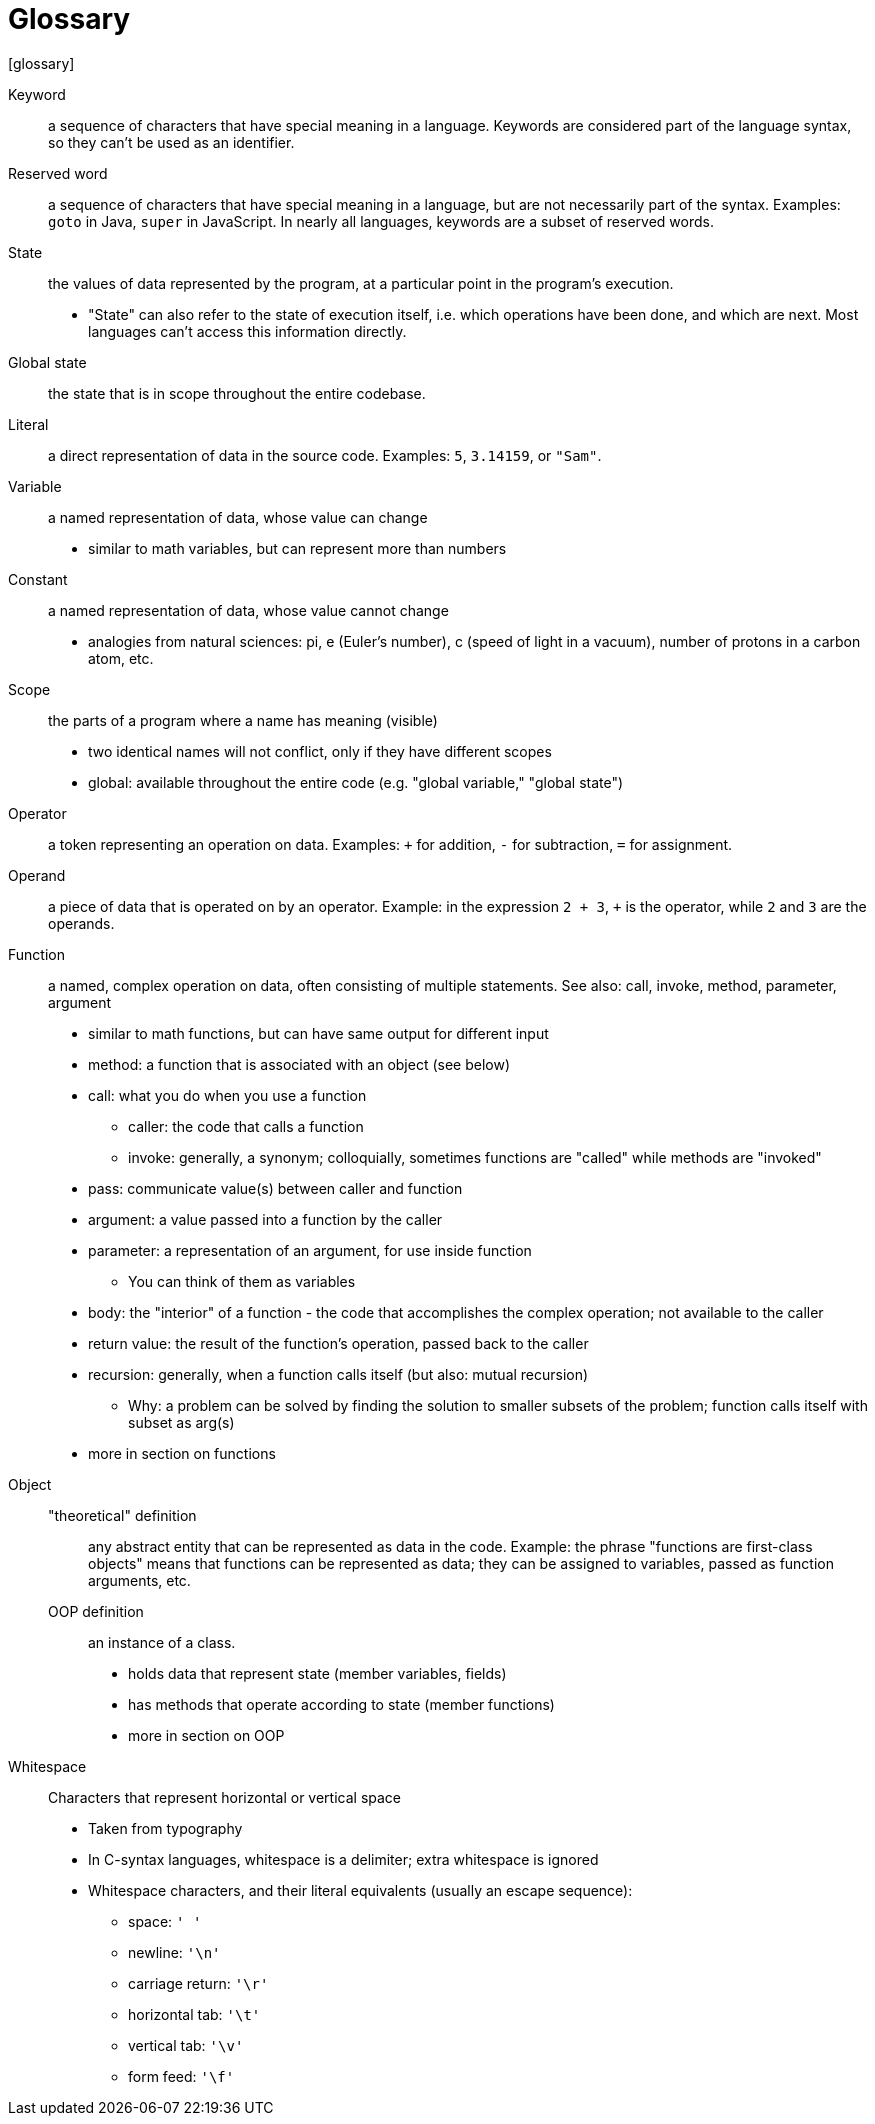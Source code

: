 // This is the glossary of terms used in the book.
// Terminology is especially important in computer science, so if I am wrong, corrections are especially welcome.
= Glossary
[glossary]

Keyword::
    a sequence of characters that have special meaning in a language.
    Keywords are considered part of the language syntax, so they can't be used as an identifier.

Reserved word::
    a sequence of characters that have special meaning in a language, but are not necessarily part of the syntax.
    Examples: `goto` in Java, `super` in JavaScript.
    In nearly all languages, keywords are a subset of reserved words.

State::
    the values of data represented by the program, at a particular point in the program's execution.
    * "State" can also refer to the state of execution itself, i.e. which operations have been done, and which are next.
        Most languages can't access this information directly.

Global state::
    the state that is in scope throughout the entire codebase.

Literal::
    a direct representation of data in the source code.
    Examples: `5`, `3.14159`, or `"Sam"`.

Variable::
    a named representation of data, whose value can change
    * similar to math variables, but can represent more than numbers

Constant::
    a named representation of data, whose value cannot change
    * analogies from natural sciences: pi, e (Euler's number), c (speed of light in a vacuum), number of protons in a carbon atom, etc.

Scope::
    the parts of a program where a name has meaning (visible)
    * two identical names will not conflict, only if they have different scopes
    * global: available throughout the entire code (e.g. "global variable," "global state")


Operator::
    a token representing an operation on data.
    Examples: `+` for addition, `-` for subtraction, `=` for assignment.

Operand::
    a piece of data that is operated on by an operator.
    Example: in the expression `2 + 3`, `+` is the operator, while `2` and `3` are the operands.

Function::
    a named, complex operation on data, often consisting of multiple statements.
    See also: call, invoke, method, parameter, argument

    * similar to math functions, but can have same output for different input
    * method: a function that is associated with an object (see below)
    * call: what you do when you use a function
    ** caller: the code that calls a function
    ** invoke: generally, a synonym; colloquially, sometimes functions are
        "called" while methods are "invoked"
    * pass: communicate value(s) between caller and function
    * argument: a value passed into a function by the caller
    * parameter: a representation of an argument, for use inside function
    ** You can think of them as variables
    * body: the "interior" of a function - the code that accomplishes the
      complex operation; not available to the caller
    * return value: the result of the function's operation, passed back to
      the caller
    * recursion: generally, when a function calls itself (but also: mutual
      recursion)
    ** Why: a problem can be solved by finding the solution to smaller
        subsets of the problem; function calls itself with subset as arg(s)
    * more in section on functions

Object::
    "theoretical" definition;;
        any abstract entity that can be represented as data in the code.
        Example: the phrase "functions are first-class objects" means that functions can be represented as data;
        they can be assigned to variables, passed as function arguments, etc.
    OOP definition;;
        an instance of a class.
        * holds data that represent state (member variables, fields)
        * has methods that operate according to state (member functions)
        * more in section on OOP

Whitespace::
    Characters that represent horizontal or vertical space
    * Taken from typography
    * In C-syntax languages, whitespace is a delimiter; extra whitespace is ignored
    * Whitespace characters, and their literal equivalents (usually an escape sequence):
    ** space: `' '`
    ** newline: `'\n'`
    ** carriage return: `'\r'`
    ** horizontal tab: `'\t'`
    ** vertical tab: `'\v'`
    ** form feed: `'\f'`
